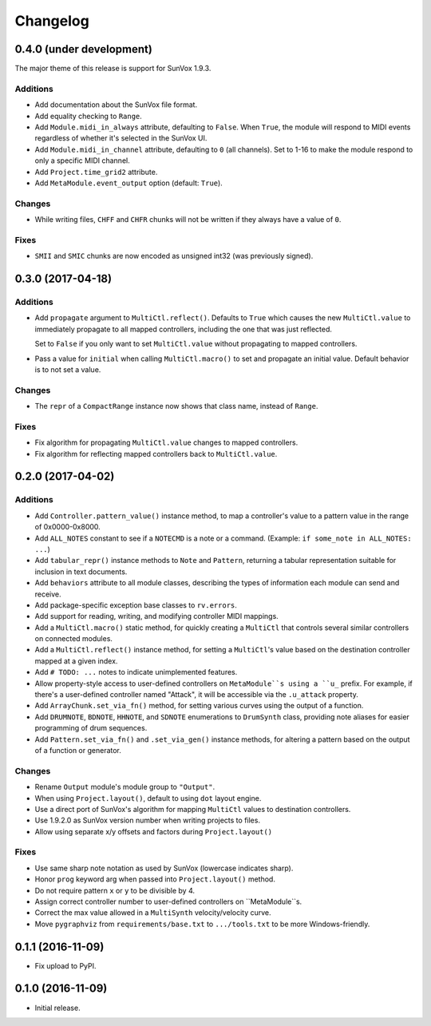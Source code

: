 Changelog
=========

0.4.0 (under development)
-------------------------

The major theme of this release is support for SunVox 1.9.3.

Additions
.........

- Add documentation about the SunVox file format.

- Add equality checking to ``Range``.

- Add ``Module.midi_in_always`` attribute, defaulting to ``False``.
  When ``True``, the module will respond to MIDI events regardless of
  whether it's selected in the SunVox UI.

- Add ``Module.midi_in_channel`` attribute, defaulting to ``0`` (all channels).
  Set to 1-16 to make the module respond to only a specific MIDI channel.

- Add ``Project.time_grid2`` attribute.

- Add ``MetaModule.event_output`` option (default: ``True``).

Changes
.......

- While writing files, ``CHFF`` and ``CHFR`` chunks will not be written
  if they always have a value of ``0``.

Fixes
.....

- ``SMII`` and ``SMIC`` chunks are now encoded as unsigned int32
  (was previously signed).


0.3.0 (2017-04-18)
------------------

Additions
.........

- Add ``propagate`` argument to ``MultiCtl.reflect()``.
  Defaults to ``True`` which causes the new ``MultiCtl.value`` to
  immediately propagate to all mapped controllers,
  including the one that was just reflected.

  Set to ``False`` if you only want to set ``MultiCtl.value``
  without propagating to mapped controllers.

- Pass a value for ``initial`` when calling ``MultiCtl.macro()`` to
  set and propagate an initial value. Default behavior is to not set a value.

Changes
.......

- The ``repr`` of a ``CompactRange`` instance now shows that class name,
  instead of ``Range``.

Fixes
.....

- Fix algorithm for propagating ``MultiCtl.value`` changes to
  mapped controllers.

- Fix algorithm for reflecting mapped controllers back to ``MultiCtl.value``.

0.2.0 (2017-04-02)
------------------

Additions
.........

- Add ``Controller.pattern_value()`` instance method, to map a controller's
  value to a pattern value in the range of 0x0000-0x8000.

- Add ``ALL_NOTES`` constant to see if a ``NOTECMD`` is a note or a command.
  (Example: ``if some_note in ALL_NOTES: ...``)

- Add ``tabular_repr()`` instance methods to ``Note`` and ``Pattern``,
  returning a tabular representation suitable for inclusion in text documents.

- Add ``behaviors`` attribute to all module classes, describing the
  types of information each module can send and receive.

- Add package-specific exception base classes to ``rv.errors``.

- Add support for reading, writing, and modifying controller MIDI mappings.

- Add a ``MultiCtl.macro()`` static method, for quickly creating a
  ``MultiCtl`` that controls several similar controllers on connected modules.

- Add a ``MultiCtl.reflect()`` instance method, for setting a ``MultiCtl``'s
  value based on the destination controller mapped at a given index.

- Add ``# TODO: ...`` notes to indicate unimplemented features.

- Allow property-style access to user-defined controllers on ``MetaModule``s
  using a ``u_`` prefix. For example, if there's a user-defined controller
  named "Attack", it will be accessible via the ``.u_attack`` property.

- Add ``ArrayChunk.set_via_fn()`` method, for setting various curves using
  the output of a function.

- Add ``DRUMNOTE``, ``BDNOTE``, ``HHNOTE``, and ``SDNOTE`` enumerations to
  ``DrumSynth`` class, providing note aliases for easier programming of
  drum sequences.

- Add ``Pattern.set_via_fn()`` and ``.set_via_gen()`` instance methods,
  for altering a pattern based on the output of a function or generator.

Changes
.......

- Rename ``Output`` module's module group to ``"Output"``.

- When using ``Project.layout()``, default to using ``dot`` layout engine.

- Use a direct port of SunVox's algorithm for mapping ``MultiCtl`` values
  to destination controllers.

- Use 1.9.2.0 as SunVox version number when writing projects to files.

- Allow using separate x/y offsets and factors during ``Project.layout()``

Fixes
.....

- Use same sharp note notation as used by SunVox (lowercase indicates sharp).

- Honor ``prog`` keyword arg when passed into ``Project.layout()`` method.

- Do not require pattern ``x`` or ``y`` to be divisible by 4.

- Assign correct controller number to user-defined controllers on
  ``MetaModule``s.

- Correct the max value allowed in a ``MultiSynth`` velocity/velocity curve.

- Move ``pygraphviz`` from ``requirements/base.txt`` to ``.../tools.txt``
  to be more Windows-friendly.

0.1.1 (2016-11-09)
------------------

- Fix upload to PyPI.

0.1.0 (2016-11-09)
------------------

- Initial release.
